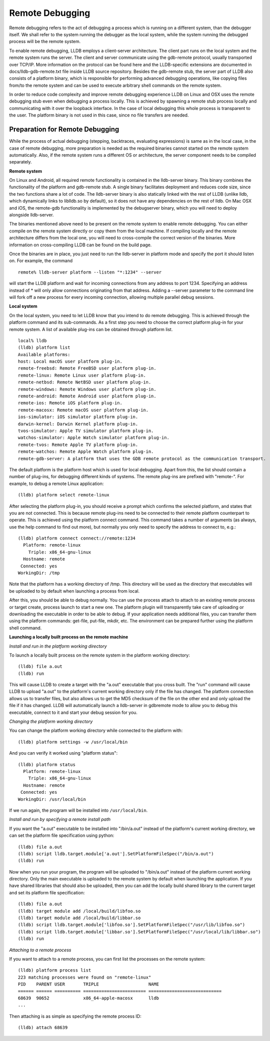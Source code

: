Remote Debugging
================

Remote debugging refers to the act of debugging a process which is running on a
different system, than the debugger itself. We shall refer to the system
running the debugger as the local system, while the system running the debugged
process will be the remote system.

To enable remote debugging, LLDB employs a client-server architecture. The
client part runs on the local system and the remote system runs the server. The
client and server communicate using the gdb-remote protocol, usually
transported over TCP/IP. More information on the protocol can be found here and
the LLDB-specific extensions are documented in docs/lldb-gdb-remote.txt file
inside LLDB source repository. Besides the gdb-remote stub, the server part of
LLDB also consists of a platform binary, which is responsible for performing
advanced debugging operations, like copying files from/to the remote system and
can be used to execute arbitrary shell commands on the remote system.

In order to reduce code complexity and improve remote debugging experience LLDB
on Linux and OSX uses the remote debugging stub even when debugging a process
locally. This is achieved by spawning a remote stub process locally and
communicating with it over the loopback interface. In the case of local
debugging this whole process is transparent to the user. The platform binary is
not used in this case, since no file transfers are needed.

Preparation for Remote Debugging
--------------------------------

While the process of actual debugging (stepping, backtraces, evaluating
expressions) is same as in the local case, in the case of remote debugging,
more preparation is needed as the required binaries cannot started on the
remote system automatically. Also, if the remote system runs a different OS or
architecture, the server component needs to be compiled separately.

**Remote system**

On Linux and Android, all required remote functionality is contained in the
lldb-server binary. This binary combines the functionality of the platform and
gdb-remote stub. A single binary facilitates deployment and reduces code size,
since the two functions share a lot of code. The lldb-server binary is also
statically linked with the rest of LLDB (unlike lldb, which dynamically links
to liblldb.so by default), so it does not have any dependencies on the rest of
lldb. On Mac OSX and iOS, the remote-gdb functionality is implemented by the
debugserver binary, which you will need to deploy alongside lldb-server.

The binaries mentioned above need to be present on the remote system to enable
remote debugging. You can either compile on the remote system directly or copy
them from the local machine. If compiling locally and the remote architecture
differs from the local one, you will need to cross-compile the correct version
of the binaries. More information on cross-compiling LLDB can be found on the
build page.

Once the binaries are in place, you just need to run the lldb-server in
platform mode and specify the port it should listen on. For example, the
command

::

   remote% lldb-server platform --listen "*:1234" --server

will start the LLDB platform and wait for incoming connections from any address
to port 1234. Specifying an address instead of * will only allow connections
originating from that address. Adding a --server parameter to the command line
will fork off a new process for every incoming connection, allowing multiple
parallel debug sessions.

**Local system**

On the local system, you need to let LLDB know that you intend to do remote
debugging. This is achieved through the platform command and its sub-commands.
As a first step you need to choose the correct platform plug-in for your remote
system. A list of available plug-ins can be obtained through platform list.

::

   local% lldb
   (lldb) platform list
   Available platforms:
   host: Local macOS user platform plug-in.
   remote-freebsd: Remote FreeBSD user platform plug-in.
   remote-linux: Remote Linux user platform plug-in.
   remote-netbsd: Remote NetBSD user platform plug-in.
   remote-windows: Remote Windows user platform plug-in.
   remote-android: Remote Android user platform plug-in.
   remote-ios: Remote iOS platform plug-in.
   remote-macosx: Remote macOS user platform plug-in.
   ios-simulator: iOS simulator platform plug-in.
   darwin-kernel: Darwin Kernel platform plug-in.
   tvos-simulator: Apple TV simulator platform plug-in.
   watchos-simulator: Apple Watch simulator platform plug-in.
   remote-tvos: Remote Apple TV platform plug-in.
   remote-watchos: Remote Apple Watch platform plug-in.
   remote-gdb-server: A platform that uses the GDB remote protocol as the communication transport.

The default platform is the platform host which is used for local debugging.
Apart from this, the list should contain a number of plug-ins, for debugging
different kinds of systems. The remote plug-ins are prefixed with "remote-".
For example, to debug a remote Linux application:

::

   (lldb) platform select remote-linux

After selecting the platform plug-in, you should receive a prompt which
confirms the selected platform, and states that you are not connected. This is
because remote plug-ins need to be connected to their remote platform
counterpart to operate. This is achieved using the platform connect command.
This command takes a number of arguments (as always, use the help command to
find out more), but normally you only need to specify the address to connect
to, e.g.:

::

   (lldb) platform connect connect://remote:1234
     Platform: remote-linux
       Triple: x86_64-gnu-linux
     Hostname: remote
    Connected: yes
   WorkingDir: /tmp

Note that the platform has a working directory of /tmp. This directory will be
used as the directory that executables will be uploaded to by default when
launching a process from local.

After this, you should be able to debug normally. You can use the process
attach to attach to an existing remote process or target create, process launch
to start a new one. The platform plugin will transparently take care of
uploading or downloading the executable in order to be able to debug. If your
application needs additional files, you can transfer them using the platform
commands: get-file, put-file, mkdir, etc. The environment can be prepared
further using the platform shell command.

**Launching a locally built process on the remote machine**

*Install and run in the platform working directory*

To launch a locally built process on the remote system in the platform working
directory:

::

   (lldb) file a.out
   (lldb) run

This will cause LLDB to create a target with the "a.out" executable that you
cross built. The "run" command will cause LLDB to upload "a.out" to the
platform's current working directory only if the file has changed. The platform
connection allows us to transfer files, but also allows us to get the MD5
checksum of the file on the other end and only upload the file if it has
changed. LLDB will automatically launch a lldb-server in gdbremote mode to
allow you to debug this executable, connect to it and start your debug session
for you.

*Changing the platform working directory*

You can change the platform working directory while connected to the platform
with:

::

   (lldb) platform settings -w /usr/local/bin

And you can verify it worked using "platform status":

::

   (lldb) platform status
     Platform: remote-linux
       Triple: x86_64-gnu-linux
     Hostname: remote
    Connected: yes
   WorkingDir: /usr/local/bin

If we run again, the program will be installed into ``/usr/local/bin``.

*Install and run by specifying a remote install path*

If you want the "a.out" executable to be installed into "/bin/a.out" instead of
the platform's current working directory, we can set the platform file
specification using python:

::

   (lldb) file a.out
   (lldb) script lldb.target.module['a.out'].SetPlatformFileSpec("/bin/a.out")
   (lldb) run

Now when you run your program, the program will be uploaded to "/bin/a.out"
instead of the platform current working directory. Only the main executable is
uploaded to the remote system by default when launching the application. If you
have shared libraries that should also be uploaded, then you can add the
locally build shared library to the current target and set its platform file
specification:

::

   (lldb) file a.out
   (lldb) target module add /local/build/libfoo.so
   (lldb) target module add /local/build/libbar.so
   (lldb) script lldb.target.module['libfoo.so'].SetPlatformFileSpec("/usr/lib/libfoo.so")
   (lldb) script lldb.target.module['libbar.so'].SetPlatformFileSpec("/usr/local/lib/libbar.so")
   (lldb) run

*Attaching to a remote process*

If you want to attach to a remote process, you can first list the processes on
the remote system:

::

   (lldb) platform process list
   223 matching processes were found on "remote-linux"
   PID    PARENT USER       TRIPLE                   NAME
   ====== ====== ========== ======================== ============================
   68639  90652             x86_64-apple-macosx      lldb
   ...

Then attaching is as simple as specifying the remote process ID:

::

   (lldb) attach 68639
